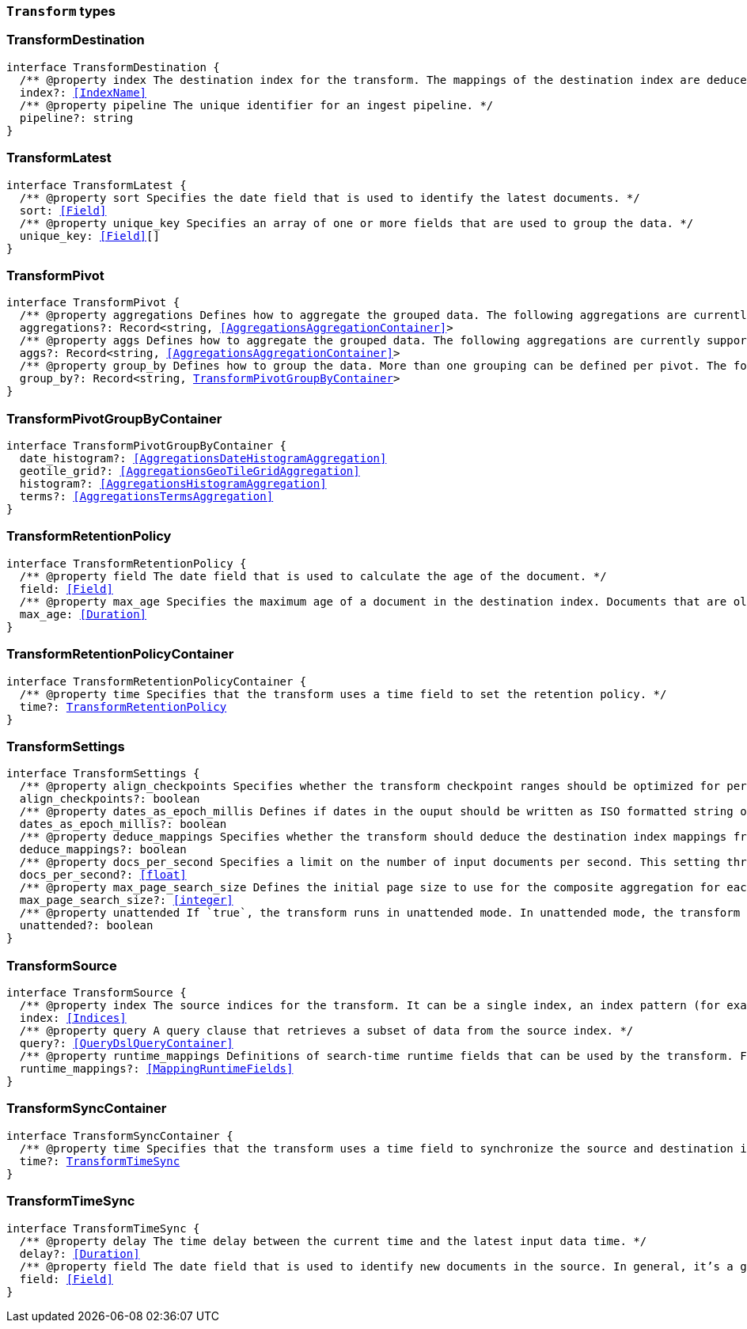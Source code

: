[[reference-shared-types-transform-types]]

=== `Transform` types

////////
===========================================================================================================================
||                                                                                                                       ||
||                                                                                                                       ||
||                                                                                                                       ||
||        ██████╗ ███████╗ █████╗ ██████╗ ███╗   ███╗███████╗                                                            ||
||        ██╔══██╗██╔════╝██╔══██╗██╔══██╗████╗ ████║██╔════╝                                                            ||
||        ██████╔╝█████╗  ███████║██║  ██║██╔████╔██║█████╗                                                              ||
||        ██╔══██╗██╔══╝  ██╔══██║██║  ██║██║╚██╔╝██║██╔══╝                                                              ||
||        ██║  ██║███████╗██║  ██║██████╔╝██║ ╚═╝ ██║███████╗                                                            ||
||        ╚═╝  ╚═╝╚══════╝╚═╝  ╚═╝╚═════╝ ╚═╝     ╚═╝╚══════╝                                                            ||
||                                                                                                                       ||
||                                                                                                                       ||
||    This file is autogenerated, DO NOT send pull requests that changes this file directly.                             ||
||    You should update the script that does the generation, which can be found in:                                      ||
||    https://github.com/elastic/elastic-client-generator-js                                                             ||
||                                                                                                                       ||
||    You can run the script with the following command:                                                                 ||
||       npm run elasticsearch -- --version <version>                                                                    ||
||                                                                                                                       ||
||                                                                                                                       ||
||                                                                                                                       ||
===========================================================================================================================
////////
++++
<style>
.lang-ts a.xref {
  text-decoration: underline !important;
}
</style>
++++


[discrete]
[[TransformDestination]]
=== TransformDestination

[source,ts,subs=+macros]
----
interface TransformDestination {
  pass:[/**] @property index The destination index for the transform. The mappings of the destination index are deduced based on the source fields when possible. If alternate mappings are required, use the create index API prior to starting the transform. */
  index?: <<IndexName>>
  pass:[/**] @property pipeline The unique identifier for an ingest pipeline. */
  pipeline?: string
}
----


[discrete]
[[TransformLatest]]
=== TransformLatest

[source,ts,subs=+macros]
----
interface TransformLatest {
  pass:[/**] @property sort Specifies the date field that is used to identify the latest documents. */
  sort: <<Field>>
  pass:[/**] @property unique_key Specifies an array of one or more fields that are used to group the data. */
  unique_key: <<Field>>[]
}
----


[discrete]
[[TransformPivot]]
=== TransformPivot

[source,ts,subs=+macros]
----
interface TransformPivot {
  pass:[/**] @property aggregations Defines how to aggregate the grouped data. The following aggregations are currently supported: average, bucket script, bucket selector, cardinality, filter, geo bounds, geo centroid, geo line, max, median absolute deviation, min, missing, percentiles, rare terms, scripted metric, stats, sum, terms, top metrics, value count, weighted average. */
  aggregations?: Record<string, <<AggregationsAggregationContainer>>>
  pass:[/**] @property aggs Defines how to aggregate the grouped data. The following aggregations are currently supported: average, bucket script, bucket selector, cardinality, filter, geo bounds, geo centroid, geo line, max, median absolute deviation, min, missing, percentiles, rare terms, scripted metric, stats, sum, terms, top metrics, value count, weighted average. */
  aggs?: Record<string, <<AggregationsAggregationContainer>>>
  pass:[/**] @property group_by Defines how to group the data. More than one grouping can be defined per pivot. The following groupings are currently supported: date histogram, geotile grid, histogram, terms. */
  group_by?: Record<string, <<TransformPivotGroupByContainer>>>
}
----


[discrete]
[[TransformPivotGroupByContainer]]
=== TransformPivotGroupByContainer

[source,ts,subs=+macros]
----
interface TransformPivotGroupByContainer {
  date_histogram?: <<AggregationsDateHistogramAggregation>>
  geotile_grid?: <<AggregationsGeoTileGridAggregation>>
  histogram?: <<AggregationsHistogramAggregation>>
  terms?: <<AggregationsTermsAggregation>>
}
----


[discrete]
[[TransformRetentionPolicy]]
=== TransformRetentionPolicy

[source,ts,subs=+macros]
----
interface TransformRetentionPolicy {
  pass:[/**] @property field The date field that is used to calculate the age of the document. */
  field: <<Field>>
  pass:[/**] @property max_age Specifies the maximum age of a document in the destination index. Documents that are older than the configured value are removed from the destination index. */
  max_age: <<Duration>>
}
----


[discrete]
[[TransformRetentionPolicyContainer]]
=== TransformRetentionPolicyContainer

[source,ts,subs=+macros]
----
interface TransformRetentionPolicyContainer {
  pass:[/**] @property time Specifies that the transform uses a time field to set the retention policy. */
  time?: <<TransformRetentionPolicy>>
}
----


[discrete]
[[TransformSettings]]
=== TransformSettings

[source,ts,subs=+macros]
----
interface TransformSettings {
  pass:[/**] @property align_checkpoints Specifies whether the transform checkpoint ranges should be optimized for performance. Such optimization can align checkpoint ranges with the date histogram interval when date histogram is specified as a group source in the transform config. As a result, less document updates in the destination index will be performed thus improving overall performance. */
  align_checkpoints?: boolean
  pass:[/**] @property dates_as_epoch_millis Defines if dates in the ouput should be written as ISO formatted string or as millis since epoch. epoch_millis was the default for transforms created before version 7.11. For compatible output set this value to `true`. */
  dates_as_epoch_millis?: boolean
  pass:[/**] @property deduce_mappings Specifies whether the transform should deduce the destination index mappings from the transform configuration. */
  deduce_mappings?: boolean
  pass:[/**] @property docs_per_second Specifies a limit on the number of input documents per second. This setting throttles the transform by adding a wait time between search requests. The default value is null, which disables throttling. */
  docs_per_second?: <<float>>
  pass:[/**] @property max_page_search_size Defines the initial page size to use for the composite aggregation for each checkpoint. If circuit breaker exceptions occur, the page size is dynamically adjusted to a lower value. The minimum value is `10` and the maximum is `65,536`. */
  max_page_search_size?: <<integer>>
  pass:[/**] @property unattended If `true`, the transform runs in unattended mode. In unattended mode, the transform retries indefinitely in case of an error which means the transform never fails. Setting the number of retries other than infinite fails in validation. */
  unattended?: boolean
}
----


[discrete]
[[TransformSource]]
=== TransformSource

[source,ts,subs=+macros]
----
interface TransformSource {
  pass:[/**] @property index The source indices for the transform. It can be a single index, an index pattern (for example, `"my-index-*""`), an array of indices (for example, `["my-index-000001", "my-index-000002"]`), or an array of index patterns (for example, `["my-index-*", "my-other-index-*"]`. For remote indices use the syntax `"remote_name:index_name"`. If any indices are in remote clusters then the master node and at least one transform node must have the `remote_cluster_client` node role. */
  index: <<Indices>>
  pass:[/**] @property query A query clause that retrieves a subset of data from the source index. */
  query?: <<QueryDslQueryContainer>>
  pass:[/**] @property runtime_mappings Definitions of search-time runtime fields that can be used by the transform. For search runtime fields all data nodes, including remote nodes, must be 7.12 or later. */
  runtime_mappings?: <<MappingRuntimeFields>>
}
----


[discrete]
[[TransformSyncContainer]]
=== TransformSyncContainer

[source,ts,subs=+macros]
----
interface TransformSyncContainer {
  pass:[/**] @property time Specifies that the transform uses a time field to synchronize the source and destination indices. */
  time?: <<TransformTimeSync>>
}
----


[discrete]
[[TransformTimeSync]]
=== TransformTimeSync

[source,ts,subs=+macros]
----
interface TransformTimeSync {
  pass:[/**] @property delay The time delay between the current time and the latest input data time. */
  delay?: <<Duration>>
  pass:[/**] @property field The date field that is used to identify new documents in the source. In general, it’s a good idea to use a field that contains the ingest timestamp. If you use a different field, you might need to set the delay such that it accounts for data transmission delays. */
  field: <<Field>>
}
----


